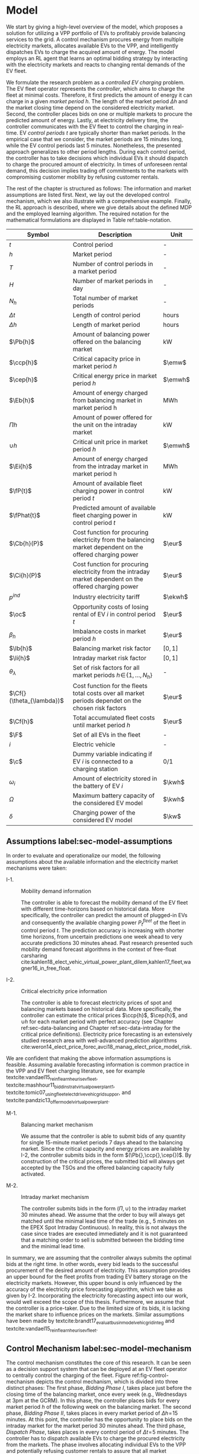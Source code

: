 * Model
We start by giving a high-level overview of the model, which proposes a solution
for utilizing a VPP portfolio of EVs to profitably provide balancing services to
the grid. A control mechanism procures energy from multiple electricity markets,
allocates available EVs to the VPP, and intelligently dispatches EVs to charge
the acquired amount of energy. The model employs an RL agent that learns an
optimal bidding strategy by interacting with the electricity markets and reacts
to changing rental demands of the EV fleet.

# NOTE: Section: Problem Description
We formulate the research problem as a /controlled EV charging/ problem. The EV
fleet operator represents the /controller/, which aims to charge the fleet at
minimal costs. Therefore, it first predicts the amount of energy it can charge
in a given /market period/ $h$. The length of the market period $\Delta h$ and
the market closing time depend on the considered electricity market. Second, the
controller places bids on one or multiple markets to procure the predicted
amount of energy. Lastly, at electricity delivery time, the controller
communicates with the EV fleet to control the charging in real-time. EV /control
periods/ $t$ are typically shorter than market periods. In the empirical case
that we consider, the market periods are 15 minutes long, while the EV control
periods last 5 minutes. Nonetheless, the presented approach generalizes to other
period lengths. During each control period, the controller has to take decisions
which individual EVs it should dispatch to charge the procured amount of
electricity. In times of unforeseen rental demand, this decision implies trading
off commitments to the markets with compromising customer mobility by refusing
customer rentals.

The rest of the chapter is structured as follows: The information and market
assumptions are listed first. Next, we lay out the developed control mechanism,
which we also illustrate with a comprehensive example. Finally, the RL approach
is described, where we give details about the defined MDP and the employed
learning algorithm. The required notation for the mathematical formulations are
displayed in Table ref:table-notation.

#+CAPTION[Table of Notation]: Table of Notation label:table-notation
#+ATTR_LATEX: :environment longtable :align p{0.11\linewidth}|p{0.75\linewidth}|c :placement [hp]
|---------------------------+-----------------------------------------------------------------------------------------------------------+---------|
|---------------------------+-----------------------------------------------------------------------------------------------------------+---------|
| Symbol                    | Description                                                                                               | Unit    |
|---------------------------+-----------------------------------------------------------------------------------------------------------+---------|
| $t$                       | Control period                                                                                            | -       |
| $h$                       | Market period                                                                                             | -       |
| $T$                       | Number of control periods in a market period                                                              | -       |
| $H$                       | Number of market periods in day                                                                           | -       |
| $N_h$                     | Total number of market periods                                                                            | -       |
| $\Delta t$                | Length of control period                                                                                  | hours   |
| $\Delta h$                | Length of market period                                                                                   | hours   |
|---------------------------+-----------------------------------------------------------------------------------------------------------+---------|
| $\Pb{h}$                  | Amount of balancing power offered on the balancing market                                                 | kW      |
| $\ccp{h}$                 | Critical capacity price in market period $h$                                                              | $\emw$  |
| $\cep{h}$                 | Critical energy price in market period $h$                                                                | $\emwh$ |
| $\Eb{h}$                  | Amount of energy charged from balancing market in market period h                                         | MWh     |
| $\Pi{h}$                  | Amount of power offered for the unit on the intraday market                                               | kW      |
| $\cup{h}$                 | Critical unit price in market period $h$                                                                  | $\emwh$ |
| $\Ei{h}$                  | Amount of energy charged from the intraday market in market period h                                      | MWh     |
|---------------------------+-----------------------------------------------------------------------------------------------------------+---------|
| $\fP{t}$                  | Amount of available fleet charging power in control period $t$                                            | kW      |
| $\fPhat{t}$               | Predicted amount of available fleet charging power in control period $t$                                  | kW      |
|---------------------------+-----------------------------------------------------------------------------------------------------------+---------|
| $\Cb{h}(P)$               | Cost function for procuring electricity from the balancing market dependent on the offered charging power | $\eur$  |
| $\Ci{h}(P)$               | Cost function for procuring electricity from the intraday market dependent on the offered charging power  | $\eur$  |
| $p^{ind}$                 | Industry electricity tariff                                                                               | $\ekwh$ |
| $\oc$                     | Opportunity costs of losing rental of EV $i$ in control period $t$                                        | $\eur$  |
| $\beta_h$                 | Imbalance costs in market period $h$                                                                      | $\eur$  |
|---------------------------+-----------------------------------------------------------------------------------------------------------+---------|
| $\lb{h}$                  | Balancing market risk factor                                                                              | $[0,1]$ |
| $\li{h}$                  | Intraday market risk factor                                                                               | $[0,1]$ |
| $\theta_{\lambda}$        | Set of risk factors for all market periods $h\!\in\!\{1,\hdots,N_h\}$                                     | -       |
| $\Cf{}(\theta_{\lambda})$ | Cost function for the fleets total costs over all market periods dependet on the chosen risk factors      | $\eur$  |
| $\Cf{h}$                  | Total accumulated fleet costs until market period $h$                                                     | $\eur$  |
|---------------------------+-----------------------------------------------------------------------------------------------------------+---------|
| $\F$                      | Set of all EVs in the fleet                                                                               | -       |
| $i$                       | Electric vehicle                                                                                          | -       |
| $\c$                      | Dummy variable indicating if EV $i$ is connected to a charging station                                    | 0/1     |
| $\omega_{i}$              | Amount of electricity stored in the battery of EV $i$                                                     | $\kwh$  |
| $\Omega$                  | Maximum battery capacity of the considered EV model                                                       | $\kwh$  |
| $\delta$                  | Charging power of the considered EV model                                                                 | $\kw$   |
|---------------------------+-----------------------------------------------------------------------------------------------------------+---------|

** Assumptions label:sec-model-assumptions

In order to evaluate and operationalize our model, the following assumptions
about the available information and the electricity market mechanisms were
taken:

- I-1. :: Mobility demand information

     The controller is able to forecast the mobility demand of the EV fleet with
     different time-horizons based on historical data. More specifically, the
     controller can predict the amount of plugged-in EVs and consequently the
     available charging power $P^{fleet}_t$ of the fleet in control period $t$.
     The prediction accuracy is increasing with shorter time horizons, from
     uncertain predictions one week ahead to very accurate predictions 30
     minutes ahead. Past research presented such mobility demand forecast
     algorithms in the context of free-float carsharing
     cite:kahlen18_elect_vehic_virtual_power_plant_dilem,kahlen17_fleet,wagner16_in_free_float.

- I-2. :: Critical electricity price information

     The controller is able to forecast electricity prices of spot and balancing
     markets based on historical data. More specifically, the controller can
     estimate the critical prices $\ccp{h}$, $\cep{h}$, and $\cup{h}$ for each
     market period with perfect accuracy (see Chapter ref:sec-data-balancing and
     Chapter ref:sec-data-intraday for the critical price definitions).
     Electricity price forecasting is an extensively studied research area with
     well-advanced prediction algorithms
     cite:weron14_elect_price_forec,avci18_manag_elect_price_model_risk.
We are confident that making the above information assumptions is feasible.
Assuming available forecasting information is common practice in the VPP and EV
fleet charging literature, see for example
textcite:vandael15_reinf_learn_heuris_ev_fleet,
textcite:mashhour11_biddin_strat_virtual_power_plant_1,
textcite:tomic07_using_fleet_elect_drive_vehic_grid_suppor, and
textcite:pandzic13_offer_model_virtual_power_plant.

- M-1. :: Balancing market mechanism

     We assume that the controller is able to submit bids of any quantity for
     single 15-minute market periods 7 days ahead to the balancing market. Since
     the critical capacity and energy prices are available by I-2, the
     controller submits bids in the form $(\Pb{},\ccp{},\cep{})$. By
     construction of the critical prices, the submitted bid will always get
     accepted by the TSOs and the offered balancing capacity fully activated.

- M-2. :: Intraday market mechanism

     The controller submits bids in the form $(\Pi{},\cup{})$ to the intraday
     market 30 minutes ahead. We assume that the order to buy will always get
     matched until the minimal lead time of the trade (e.g., 5 minutes on the
     EPEX Spot Intraday Continuous). In reality, this is not always the case
     since trades are executed immediately and it is not guaranteed that a
     matching order to sell is submitted between the bidding time and the
     minimal lead time.
In summary, we are assuming that the controller always submits the optimal bids
at the right time. In other words, every bid leads to the successful procurement
of the desired amount of electricity. This assumption provides an upper bound
for the fleet profits from trading EV battery storage on the electricity
markets. However, this upper bound is only influenced by the accuracy of the
electricity price forecasting algorithm, which we take as given by I-2.
Incorporating the electricity forecasting aspect into our work, would well
exceed the scope of this thesis. Furthermore, we assume that the controller is a
price-taker. Due to the limited size of its bids, it is lacking the market share
to influence prices on the markets. Similar assumptions have been made by
textcite:brandt17_evaluat_busin_model_vehic_grid_integ and
textcite:vandael15_reinf_learn_heuris_ev_fleet.

** Control Mechanism label:sec-model-mechanism
The control mechanism constitutes the core of this research. It can be seen as a
decision support system that can be deployed at an EV fleet operator to
centrally control the charging of the fleet. Figure ref:fig-control-mechanism
depicts the control mechanism, which is divided into three distinct phases: The
first phase, /Bidding Phase I/, takes place just before the closing time of the
balancing market, once every week (e.g., Wednesdays at 3pm at the GCRM). In this
phase, the controller places bids for every market period $h$ of the following
week on the balancing market. The second phase, /Bidding Phase II/, takes places
in every market period of $\Delta{h}\!=\!15$ minutes. At this point, the
controller has the opportunity to place bids on the intraday market for the
market period 30 minutes ahead. The third phase, /Dispatch Phase/, takes places
in every control period of $\Delta{t}\!=\!5$ minutes. The controller has to
dispatch available EVs to charge the procured electricity from the markets. The
phase involves allocating individual EVs to the VPP and potentially refusing
customer rentals to assure that all market commitments can be fulfilled.

The following sections highlight important parts of the three phases, formalize
the model mathematically and provide detailed explanations and illustrative
examples.

#+CAPTION[Control Mechanism]: The central control mechanism of the fleet. In order to profitably charge the fleet, the controller has to take decisions in three distinct phases before electricity delivery. The controller needs to predict the available charging power, decide on the bidding quantities to submit to the markets, and intelligently dispatch EVs to charge the procured amount of electricity. label:fig-control-mechanism
#+ATTR_LATEX: :width 1.05\linewidth :placement [htbp]
[[../fig/control-mechanism.png]]

*** Fleet Charging Power Prediction

In a first step, the controller has to predict the available fleet charging
power for the market period of interest (see\circled{A} in Figure
ref:fig-control-mechanism). The actual available fleet charging power $\fP{t}$
in a control period $t$ is given by the number of EVs that are connected to a
charging station, with enough free battery capacity to charge the next control
period $t\!+\!1$.

By assumption I-1, the predicted charging power of the fleet is available to the
controller. However, when the controller procures electricity from the markets,
the fleet has to charge with the committed charging power throughout the whole
market period $h$, otherwise imbalance costs occur. To address this risk, we
define the predicted fleet charging power in a market period as the minimal
predicted fleet charging power of all control periods in that market period:
\begin{equation}
    \fPhat{h} \defeq \min_{n \in \{1, \hdots, T\}} \fPhat{t + n} \text{ ,}
\end{equation}
where $h$ is the market period of interest, $t$ its first control period and $T$
the number of control periods in a market period.

*** Market Decision
In a second step, the controller has to decide from which market it should
procure the desired amount of energy (see\circled{B} in Figure
ref:fig-control-mechanism). Therefore, it compares the costs for charging
electricity from the balancing market with the costs for charging from the
intraday market. The cost function for procuring electricity from the balancing
market is defined as follows:
\begin{equation} \label{eq-cost-balancing}
\begin{split}
    \Cb{h}(P) &\defeq -(\frac{P}{10^{3}} \times \ccp{h}) + (\Eb{h} \times \cep{h}) \\
    &= -(\frac{P}{10^{3}} \times \ccp{h}) + (\frac{P\Delta h}{10^{3}} \times \cep{h}) \text{ ,}
\end{split}
\end{equation}
where $P$ (kW) is the amount of offered balancing power. The first term of the
equation corresponds to the compensation the controller retrieves for keeping
the balancing capacity available, while the second term corresponds to the costs
for charging the activated balancing energy $\Eb{h}$ (MWh). Energy is power over
time, hence $\Eb{h}$ can be substituted with $P$ times the market periods length
$\Delta{h}$, divided by the unit conversion term from kW to MW (see
eqref:eq-cost-balancing, second part). Note that the critical energy price
$\cep{}\!\in\!\Re$, can also take negative values, resulting in profits for the
fleet, while the critical capacity price $\ccp{}\!\in\! \Re^+_0$ is never
negative and therefore never results in costs for the fleet. The cost function
for charging from the intraday market is defined similarly to
eqref:eq-cost-balancing:
\begin{equation}
\begin{split}
    \Ci{h}(P) &\defeq \Ei{h} \times \cup{h} \\
    &= \frac{P\Delta h}{10^{3}}\times \cup{h}
\end{split}
\end{equation}
Again, depending on the market situation, $\cup{}\!\in\!\Re$ can either be
negative or positive, resulting in costs or profits for the fleet. Contrarily to
the balancing market, on the intraday market the fleet does not get compensated
for keeping the charging power available, only the amount of charged energy affects the
costs.

The costs of charging influence the controllers market decision and the
composition of the VPP portfolio. Depending on the charging costs and the
associated risks with bidding on the markets the controller decides on the
bidding quantities it should submit to each market. The next section eludes this
core challenge of the controlled charging problem.

*** Determining the Bidding Quantity
In a third step, the controller has to take a decision on the amount of energy
it should procure from the markets (see\circled{C} in Figure
ref:fig-control-mechanism). The bidding quantity determines the profits that can
be made by charging at a cheaper market price than the flat industry tariff. On
one hand, the controller aims to maximize its profits by procuring as much
electricity as possible from the markets. On the other hand, it needs to balance
the risk of (a) procuring more energy that it can maximally charge and (b) not
procuring enough energy from the market to sufficiently charge the fleet.

In case (a), the fleet is facing costs of compromising customer mobility, or
worse, high imbalance penalties from the markets. Renting out EVs is
considerably more profitable than using their batteries as a VPP. Refusing
customer rentals, in order to fulfill market commitments, induces opportunity
costs of lost rentals $\rho$ on the fleet. Imbalance costs $\beta$ occur, when
the fleet can not charge the committed amount of energy at all, even with refusing
rentals. In case (b), the fleet also faces opportunity costs of lost rentals
when individual EVs do not have enough SoC for planned trips of arriving
customers.

The controller faces additional risks by bidding one week ahead on the balancing
market, in contrast to bidding only 30 minutes ahead on the intraday market.
This is because predictions are more uncertain with a larger time horizon. To
account for all the mentioned risks, we introduce a /risk factor/ $\lambda \in
\Re_{0 \leq \lambda \leq 1}$, where $\lambda\!=\!0$ indicates no risk, and
$\lambda\!=\!1$ indicates a high risk. The controller determines the bidding
quantity $\Pb{h}$ by discounting the predicted available fleet charging power
$\fPhat{h}$ with the possible risk $\lambda_{h}$ of imbalance or opportunity
costs:
\begin{equation} \label{eq-model-pb}
  \Pb{h} \defeq
  \begin{cases}
    0, & \text{if}\ \Cb{h}(\fPhat{h}) \geq \Ci{h}(\fPhat{h})\\
    0, & \text{if}\ \Cb{h}(\fPhat{h}) \geq 10^3\Eb{h} \times p^{ind}\\
    \fPhat{h}\!\times\!(1\!-\!\lb{h}), & \text{otherwise}
  \end{cases}
\end{equation}
where $h$ is the market period of interest one week ahead. If the controller can
buy electricity at the intraday market at a lower price, it does not place a bid
at the balancing market (see eqref:eq-model-pb, first condition). If the
controller can charge cheaper at the regular industry tariff $p^{ind}$ (see
eqref:eq-model-pb, second condition), it does not place a bid either. In all
other cases, the controller submits $\Pb{h}$ to the market. The bidding quantity
for the intraday market $\Pi{h}$ depends on the previously committed charging
power $\Pb{h}$ and the newly predicted charging power $\fPhat{h}$:
\begin{equation} \label{eq-model-pi}
  \Pi{h} \defeq
  \begin{cases}
    0, & \text{if}\ \Ci{h}(\fPhat{h}\!-\!\Pb{h}) \geq 10^3\Ei{h}\!\times\!p^{ind}\\
    (\fPhat{h}\!-\!\Pb{h})\!\times\!(1\!-\!\li{h}), & \text{otherwise}
  \end{cases}
\end{equation}
where $h$ is the market period of interest 30 minutes ahead. Here the
undiscounted bidding quantity equals $\fPhat{h}\!-\!\Pb{h}$, since the amount of
electricity that the controller procured from the balancing market does not need
to be bought from intraday market again. When the controller submits bids to the
intraday market in the second decision phase, it is able to correct bidding
errors it made in the first decision phase, and optimize the bidding strategy of
the EV fleet.

*** Dispatching Electronic Vehicle Charging
In the last step, at electricity delivery time, the EVs have to be assigned to
the VPP and be /dispatched/ to charge (see\circled{D} in Figure
ref:fig-control-mechanism). Therefore the controller needs to detect how many
EVs are eligible to be used as VPP in the control period $t$. An EV $i$ is
eligible if (a) it is connected to a charging station ($\c$ = 1), and (b) it has
enough free battery storage available
($\omega_{i}\leq\Omega\!-\!\gamma\Delta{t}$) to charge the next control
period. Hence, the VPP is defined as:
\begin{equation}
    V\!P\!P \defeq \big\{i\in\F \;|\; \c = 1 \vee \omega_{i}\leq\Omega\!-\!\gamma\Delta{t}\big\} \text{ ,}
\end{equation}
where $\gamma\Delta{t}$ (kWh) denotes the amount of energy that can be charged
with the charging speed of $\gamma$ (kW) in control period $t$. $\gamma$ is
limited by either the EVs build-in charger, or the charging power of the
connected charging station. In this model we assume $\gamma$ is equal for all
considered EVs and charging stations. /Example:/ Assuming a charging power of
$\gamma\!=\!3.6\;\kw$, an EV battery capacity of $\Omega\!=\!17.6\;\kwh$, and
control periods of 5 minutes, the amount of energy charged in one control period
is $3.6\;\kw\!\times\frac{5}{60}\text{h}\!=\!0.3\;\kwh$. Hence, the maximally
charged electricity $\omega_{i}$ of an EV to be eligible for VPP use is
$17.6-\!0.3\!=\!17.3\;\kwh$.

#+BEGIN_SRC python :exports none
return(3.6 * (5/60))
#+END_SRC

#+RESULTS:
: 0.3

#+BEGIN_SRC python :exports none
return(17.6 - 0.275)
#+END_SRC

#+RESULTS:
: 17.325000000000003

Remember that the fleet has to provide the total committed charging power
$\Pb{h}+\Pi{h}$ across all control periods $t$ of the market period $h$,
independent of which individual EVs are actually charging the electricity. This
fact allows the controller to dynamically dispatch EVs every control period and
react to unforeseen rental demand. If a customer wants to rent out an EV that is
assigned to the VPP, the controller only has to refuse the rental, if no other
EV is available to charge instead. When no replacement EV is available, the
controller has to account for the lost rental profits $\oc$. If the VPP's total
amount of available charging power $\vpp{t}\!\times\!\gamma$ is not sufficient
to provide the total market commitments $\Pb{h}\!+\!\Pi{h}$, the fleet gets
charged imbalance costs $\beta_{h}$. Otherwise the full amount of committed
energy can be charged by the EVs of the VPP.

*** Evaluating the Bidding Risk
The controllers main goal is to choose the risk factors $\lb{h}$, $\li{h}$
for every market period $h$ that minimize the cost of charging, while avoiding
the risks of lost rental profits $\oc$ or imbalance costs $\beta_h$. The total
fleet costs are defined as follows:
\begin{equation} \label{eq-model-fleetcosts}
    \Cf{}(\theta_{\lambda}) \defeq \sum^{N_h}_h
    \bigg[ \Cb{h}(\Pb{h}) + \Ci{h}(\Pi{h}) + \beta_{h}
    + \sum_t^{T} \sum_i^{|\F|} \oc \bigg] \text{ ,}
\end{equation}
where $\theta_{\lambda}$ is the set of the risk factors $\lb{h}$,
$\li{h}\!\in\!\Re_{0 \leq \lambda \leq 1}$ for all considered market periods
$N_h$. $\F$ denotes the set of all EVs $i$ in the fleet and $|\F|$ the fleet
size. The costs for charging $\Cb{h}(\Pb{h})$, $\Ci{h}(\Pi{h})$ are dependent on
the chosen risk factors $\lb{h}$, $\li{h}$ (see eqref:eq-model-pb and
eqref:eq-model-pi), which are omitted here for simplicity. In summary, the
problem can be formulated as minimizing the total costs of the fleet, by
choosing the optimal set of risk factors $\theta_{\lambda}$:
\begin{equation} \label{eq-model-opti}
\begin{aligned}
    & \underset{\theta_{\lambda}}{\text{minimize}}
    && \Cf{}(\theta_{\lambda}) \\
    & \text{subject to}
    && 0 \leq \lb{h} \leq 1, \; \forall \lb{h} \in \theta_{\lambda}\\
    &&& 0 \leq \li{h} \leq 1, \; \forall \li{h} \in \theta_{\lambda}\\
\end{aligned}
\end{equation}

A goal of this thesis is to develop a model that can be applied to previously
unknown settings and learn from uncertain environments in the smart grid, such
as new mobility contexts and smart electricity markets. As discussed in Chapter
ref:sec-back-rl, RL is a suitable approach to achieve this goal and solve the
proposed controlled charging problem eqref:eq-model-opti. Before we introduce
the developed RL approach in Chapter ref:sec-model-rl, we illustrate the three
decision phases of the previously described control mechanism with a
comprehensive example in the next section.

*** Example: Decision Phases
On August 9, 2017 at 3pm, the controller enters the first bidding phase for the
market period $h$ = /16.08.2017 15:00-15:15/. It predicts that in that interval
250 EVs are connected to a charging station, resulting in 900 kW available fleet
charging power ($\fPhat{h}\!=\!900\;\kw$), given the charging power of 3.6 kW
per EV. Assuming the critical prices are $\ccp{h}\!=\!5\emw$,
$\cep{h}\!=\!-10\emwh$, and $\cup{h}\!=\!10\emwh$ in that market period, the
controller now evaluates the cheapest charging option. The flat industry
electricity tariff is assumed to be $p^{ind}\!=\!0.15\ekwh$. The costs for
charging with the predicted amount of available power from the balancing market
($\Cb{h}(900\;\kw)\!=\!-6.25\;\eur$) are less than charging from the intraday
market ($\Ci{h}(900\;\kw)\!=\!2.25\;\eur$) or charging at the industry tariff
($900\;\kw\!\times\!0.25\;\text{h}\!\times\!0.15\ekwh\!=\!33.75\;\eur$). In this
example, the fleet operator will even get paid 6.25 $\eur$ for charging the
fleet by choosing the balancing market.

In the next step, the controller has to submit bids to the balancing market. The
RL agent determined that the risk of bidding on the balancing market is
$\lb{h}\!=\!0.3$. Consequently, the controller sets the bidding quantity to
$\Pb{h}\!=\!\fPhat{h}\!\times\!(1\!-\!\lb{h})\!=\!900\;\kw\!\times0.7\!=\!630\;\kw$,
submits a bid to the market, and accounts for charging costs of
$\Cb{h}(630\;\kw)\!=\!-4.725\;\eur$.

One week later, 30 minutes before electricity delivery time, the controller
enters the second bidding phase. Due to the short time horizon, it predicts with
high accuracy that only $\fPhat{h}\!=\!810\;\kw$ (instead of 900 kW) is
available for the market period /16.08.2017 15:00-15:15/. By trading at the
intraday market, the controller can now charge the remaining available EVs with
a low risk of procuring more energy than it can maximally charge. At this point,
the RL agent determines a intraday bidding risk of $\li{h}\!=\!0.05$, and sets
the bidding quantity to
$\Pi{h}\!=\!(810\;\kw\!-\!630\;\kw)\!\times\!(1\!-\!0.05)\!=\!171\;\kw$. The
controller procures 171 kW from the intraday market and accounts for the
charging costs of $\Ci{h}(171\;\kw)\!=\!0.4275\;\eur$.

At electricity delivery time, August 16, 2017 at 3pm, the controller detects
255 EVs that are eligible for VPP use; EVs that are connected to a charging
station and have enough battery capacity left to charge during the next control
period. It assigns 223 EVs to provide the total committed 801 kW charging power
for the market period time $\Delta h$ of 15 minutes. During that time, three
customers want to rent out EVs that are allocated to the VPP. The first two
rentals are accepted because two other EVs of the VPP are available to charge
instead. The third rental has be to refused, since no EV can substitute the
charging power. Hence, the controller has to account for the opportunity costs
of that lost rental $\oc$.

#+BEGIN_SRC python :exports none :var h=15
def bal_cost(p_c, p_e, P):
    return(-(p_c * P * 0.001) + (p_e * P * (h/60) * 0.001))

return(bal_cost(5, -10, 630))
#+END_SRC

#+RESULTS:
: -4.725


#+BEGIN_SRC python :exports none :var h=15
def intraday_cost(p_u, P):
    return((p_u * P * (h/60) * 0.001))

return(intraday_cost(10, 171))
#+END_SRC

#+RESULTS:
: 0.4275

#+BEGIN_SRC python :exports none :var h=15
def industry_costs(p_i, P):
    return((p_i * P * (h/60)) / 100)

return(industry_costs(15, 900))
#+END_SRC

#+RESULTS:
: 33.75

#+BEGIN_SRC python :exports none
def pi(l):
    kw = (810 - 630) * (1 - l)
    return kw

return(pi(0.05))
#+END_SRC

#+RESULTS:
: 171.0

#+BEGIN_SRC python :exports none :var h=15
kw = 630  + 171
return(kw)
#+END_SRC

#+RESULTS:
: 801

** Reinforcement Learning Approach label:sec-model-rl
In the following chapter the developed RL approach is outlined. First, we define
the charging problem as an MDP, and second, the learning algorithm is explained.
Remember that the goal of the controlled charging problem is to choose a set of
risk factors $\theta_{\lambda}$ that minimize the fleets total costs across all
market periods. The controller is able to influence the costs, by setting the
risk factors $\lb{}$, $\li{}$ each market period $h$. The risk factors determine
the bidding quantities $\Pb{h}$, $\Pi{h}$ that the controller submits to the
balancing and intraday market, which in the end determine the fleet costs. The
RL agent decides on the risk factors (i.e., takes an action) based on the
observed state $S_{h}$ every market period $h$ (usually denoted as time step $t$
in the RL literature). The optimal set of risk factors is learned by the RL
agent through estimating a policy $\pi(a|s)$ that maps every state $s\in\S$ to
an action $a\in\A$.
*** Markov Decision Process Definition

MDPs are defined by the state space $\S$, the action space $\A$, a set of reward
signals $\R$ and the state-transition probabilities $p(s'|a,s)$. When
$p(s'|a,s)$ is unknown, as it is in our case, it is possible to use a model-free
approach (see Chapter ref:sec-td-learning). The state space compromises the
observed information the agent uses to decide on the action it is going to take.
We observed the following factors that influence the risk of bidding on the
markets:
1) The bidding period's time of the day

   In times of volatile customer rental demand, for example during rush hour,
   the uncertainty on the guaranteed amount of available EVs increases. Bidding
   for these periods involves a higher risk of not being able to fulfill market
   commitments.
2) The current and estimated future size of the VPP

   Large VPPs benefit from the /risk-pooling/ effect cite:kahlen17_fleet.
   Intuitively that means, larger VPPs are exposed to smaller risks: They have
   an increased probability that "lost" charging power, due to unforeseen EV
   rentals, can be substituted by other EVs of the VPP.
Since forecasts of available charging power are available by I-1, we define the
predicted VPP size $\vpphat{h}$ as the as the necessary amount of EVs to provide
the predicted charging power $\fPhat{}$ in time period $h$:
\begin{equation}
    \vpphat{h} \defeq \left\lceil\frac{\fPhat{h}}{\gamma}\right\rceil \text{ ,}
\end{equation}
where $\gamma$ is the charging power per EV. The brackets $\lceil x \rceil$,
some readers might not be familiar with, mean the smallest integer equal or
greater than $x$, which can also be written as ceil($x$). /Example:/ When the
controller predicted 910 kW available charging power, the required future size
of the VPP to charge with the predicted power is $\text{ceil}(910\;\kw/3.6\;\kw)
= 253$.


#+BEGIN_SRC python :exports none
import math
def vpp(p, gamma):
    return(math.ceil(p /  gamma))

return(vpp(910, 3.6))
#+END_SRC

#+RESULTS:
: 253

Based on the listed factors, we define the state space as the set of all
valid values of the following tuple:
\begin{equation}
    \S \defeq \left\langle t(h), \vpp{h}, \vpphat{h+2}, \vpphat{h+(7\!\times\!H)}\right\rangle \text{ ,}
\end{equation}
where:
- $t(h)$ is the bidding period's daytime in hours, with discrete values in the range
  $\big[0,\;23\big]\in\Ne$.
- $|VPP|_t$ is the current VPP size, with discrete values in the range
  $\big[0,\;|\F|\big] \in \Ne$.
- $\vpphat{h+2}$ is the predicted VPP size 30 minutes ahead, with discrete values in the range
  $\big[0,\;|\F|\big] \in \Ne$.
- $\vpphat{h+(7\!\times\!H)}$ is the predicted VPP size 7 days ahead, with discrete
  values in the range $\big[0,\;|\F|\big] \in \Ne$.
Considering all possible combinations of the values, the state space encompasses
$24\!\times\!|\F|^3$ states. When assuming a fleet size $|\F|$ of 500 EVs, that
are $3\!\times\!10^9$ different states.

#+BEGIN_SRC python :exports none
import math
return(24 * math.pow(500,3))
#+END_SRC

#+RESULTS:
: 3000000000.0

The agent takes actions by determining the risk that is associated with bidding
on the electricity markets at each market period $h$. Hence, the action space is
constituted by all combinations of valid values of the risk factors
$\lb{},\li{}$:
\begin{equation}
    \A \defeq \left\{\lb{},\li{} \in \Re_{0 \leq \lambda \leq 1} \right\} \text{ ,}
\end{equation}
where:
- $\lb{}$ is the risk factor for bidding on the balancing market 7 days ahead,
  with discrete values in the range $\big[0,1\big]$ in 0.05 increments.
- $\li{}$ is the risk factor for bidding on the intraday market 30 minutes
  ahead, with discrete values in the range $\big[0,1\big]$ in 0.05 increments.
Considering 20 discrete increments of the action values, the action space
encompasses $20^2 = 400$ actions. The state space and action space were
consciously discretized to achieve faster learning rates. Convergence in
continuous spaces is theoretically achievable, but computationally more complex
cite:sutton18_reinf. In order to facilitate faster learning in real-world
settings, where long training periods are not desirable, we chose to not pursue
this direction further.

# NOTE: Reward structure, possibilities
The reward signal is naturally defined as the fleet costs that occurred in the
last time step:
\begin{equation}
    R_{h+1} = \Cf{h} - \Cf{h-1} \text{ ,}
\end{equation}
where $\Cf{h}$ are the total accumulated fleet costs until the market period
$h$. When accumulating the occurred rewards for all time steps, we arrive at the
total fleet costs, which we aim to minimize. See eqref:eq-model-fleetcosts for a
complete formulation of the cost function. The agent's actions directly
determine the occurred costs or profits, and are presented to the agent in form
of a positive or negative reward signal. The particular challenge in the
proposed RL problem is the significantly /delayed reward/. Choosing a risk
factor in time step $h$ determines the reward up to 672 time steps later (7
days, with 15-minute time steps), when the electricity from the balancing market
has to be charged.

#+BEGIN_SRC python :exports none
return(7 * 24 * 4)
#+END_SRC

#+RESULTS:
: 672
*** Learning Algorithm label:sec-model-algo
This research proposes to solve the presented RL problem, with the double deep
Q-Network algorithm (DDQN), developed by
textcite:hasselt16_deep_reinf_learn_doubl_q_learn. DDQN is a state-of-the-art,
model-free RL approach that uses a deep neural network as a function
approximator to estimate optimal Q-values (see Chapter ref:sec-rl-fa for a
explanation of function approximation methods). It combines the revolutionary
deep Q-Network (DQN), originally proposed by
textcite:mnih15_human_level_contr_throug_deep_reinf_learn with double Q-Learning
cite:hasselt10_doubl_q. In double Q-Learning, experiences are randomly selected
to update two different value functions to select and evaluate actions (in
contrast to just one function for both tasks). DDQN has shown to reduce
overoptimistic action-value estimates of the DQN algorithm, resulting in more
stable and reliable learning results
cite:hasselt16_deep_reinf_learn_doubl_q_learn. Combined with the /dueling
network/ architecture, proposed by
textcite:wang15_duelin_networ_archit_deep_reinf_learn, this approach outperforms
existing deep RL methods. Dueling networks lead to faster convergence rates in
control problems with large action spaces than traditional single stream
approaches. This property is especially beneficial for our proposed RL problem,
as the defined action space (400 possible actions) is still comparably large in
comparison to classical control problems
cite:sutton96_gener,barto83_neuron_adapt_elemen_that_can. In Figure
ref:fig-model-dueling, the conventional single stream approach (top) versus the
dueling architecture (bottom) is depicted. The dueling architecture consists of
a neural network of any shape with two streams that separately estimate the
state-value and the action advantages. These estimates are later combined into
Q-values (see Figure ref:fig-model-dueling, green layer):
\begin{equation} \label{eq-duel-q}
    Q(s,a) = V(s) + \left(A(s,a) - \frac{1}{|\A|} \sum_{a'} A(s,a')\right) \text{ ,}
\end{equation}
where $V$ and $A$ are estimates of the value function and action advantages
respectively, represented by the two different streams in the network. By
subtracting the mean action advantages (see eqref:eq-duel-q, last term),
identifiability ($V$ and $A$ can be recovered, given $Q$) and stability of the
optimization is ensured. The separated streams allow to learn which states are
valuable without having to learn each state-action interaction individually.
Like this, a general state-value is learned that can be shared across many
different actions, leading to a faster convergence of dueling architectures
cite:wang15_duelin_networ_archit_deep_reinf_learn.

#+CAPTION[Dueling Network Architecture]: The dueling network architecture cite:wang15_duelin_networ_archit_deep_reinf_learn. The two separate streams achieve faster convergence rates by learning individual state values and action advantages first, and only later combining them into Q-values. label:fig-model-dueling
#+ATTR_LATEX: :width 0.95\linewidth :placement [h]
[[../fig/ddqn.pdf]]

Our agent uses the dueling DDQN algorithm with a standard ANN architecture. The
ANN consist of four input nodes, three fully-connected hidden layers with ReLU
cite:nair10_rectif_linear_units_improv_restr_boltz_machin activation functions,
and a linear output layer with two nodes. Further, an \epsilon-greedy policy
with a linear decreasing exploration rate was used. The exact network definition
can be found in Appendix ref:app-rl-network-def. We implemented the RL agent
with the neural networks API Keras[fn:1][fn:2], which is a high-level
abstraction layer of TensorFlow. TensorFlow is the de-facto standard for robust
and scalable machine learning in industry and research cite:abadi16_tensor.
Further, we used the shared research environment Google Colaboratory to train
and evaluate the agent. It offers free access to computing resources that are
optimized for training machine learning models.[fn:3]

#+LATEX: \clearpage

* Footnotes

[fn:1] https://www.keras.io

[fn:2] https://github.com/keras-rl/keras-rl

[fn:3] Google Colaboratory (https://colab.research.google.com) provides a NVIDIA
Tesla K80 GPU, with 2880 $\times$ 2 CUDA cores and 12GB GDDR5 VRAM, and can be
used up to 12 hours of consecutive training time.

# Additionally, the environment is equipped with a Intel(R) Xeon(R) CPU @ 2.30GHz
# (1 core, 2 threads), and 12GB available memory.
